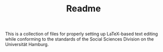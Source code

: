 #+TITLE: Readme

This is a collection of files for properly setting up LaTeX-based text editing while conforming to the standards of the Social Sciences Division on the Universität Hamburg.

